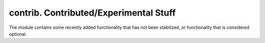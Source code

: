 ***************************************
contrib. Contributed/Experimental Stuff
***************************************

The module contains some recently added functionality that has not been stabilized, or functionality that is considered optional.
